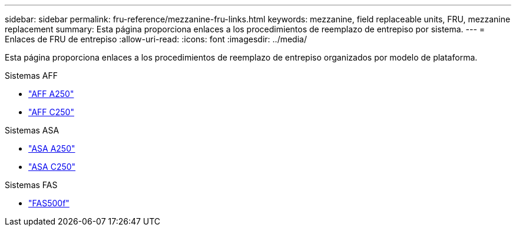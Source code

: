---
sidebar: sidebar 
permalink: fru-reference/mezzanine-fru-links.html 
keywords: mezzanine, field replaceable units, FRU, mezzanine replacement 
summary: Esta página proporciona enlaces a los procedimientos de reemplazo de entrepiso por sistema. 
---
= Enlaces de FRU de entrepiso
:allow-uri-read: 
:icons: font
:imagesdir: ../media/


[role="lead"]
Esta página proporciona enlaces a los procedimientos de reemplazo de entrepiso organizados por modelo de plataforma.

[role="tabbed-block"]
====
.Sistemas AFF
--
* link:../a250/mezzanine-replace.html["AFF A250"^]
* link:../c250/mezzanine-replace.html["AFF C250"^]


--
.Sistemas ASA
--
* link:../asa250/mezzanine-replace.html["ASA A250"^]
* link:../asa-c250/mezzanine-replace.html["ASA C250"^]


--
.Sistemas FAS
--
* link:../fas500f/mezzanine-replace.html["FAS500f"^]


--
====